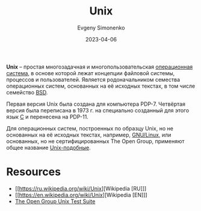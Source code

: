 :PROPERTIES:
:ID:       5d730cab-a732-4326-8fd3-85dd8aa77b1a
:END:
#+TITLE: Unix
#+AUTHOR: Evgeny Simonenko
#+LANGUAGE: Russian
#+LICENSE: CC BY-SA 4.0
#+DATE: 2023-04-06
#+FILETAGS: :operating-systems:unix:bsd:linux:

*Unix* -- простая многозадачная и многопользовательская [[id:668ea4fd-84dd-4e28-8ed1-77539e6b610d][операционная система]],
в основе которой лежат концепции файловой системы, процессов и пользователей.
Является родоначальником семества операционных систем, основанных на её
исходных текстах, в том числе семейство [[id:02342206-0446-4c9d-9e09-208252b3ba08][BSD]].

Первая версия Unix была создана для компьютера PDP-7. Четвёртая версия была переписана в 1973 г. на специально созданный для этого язык [[id:ce679fa3-32dc-44ff-876d-b5f150096992][C]] и перенесена на PDP-11.

Для операционных систем, построенных по образцу Unix, но не основанных на её исходных текстах, например, [[id:608e9bf8-da7a-4156-b4c8-089f57f5d143][GNU/Linux]], или основанных, но не сертифицированных The Open Group, применяют общее название [[id:d7896743-e295-4553-8050-8ff1f597360d][Unix-подобные]].

* Resources

- [[https://ru.wikipedia.org/wiki/Unix][Wikipedia [RU]​]]
- [[https://en.wikipedia.org/wiki/Unix][Wikipedia [EN]​]]
- [[https://www.opengroup.org/unix-systems][The Open Group Unix Test Suite]]

